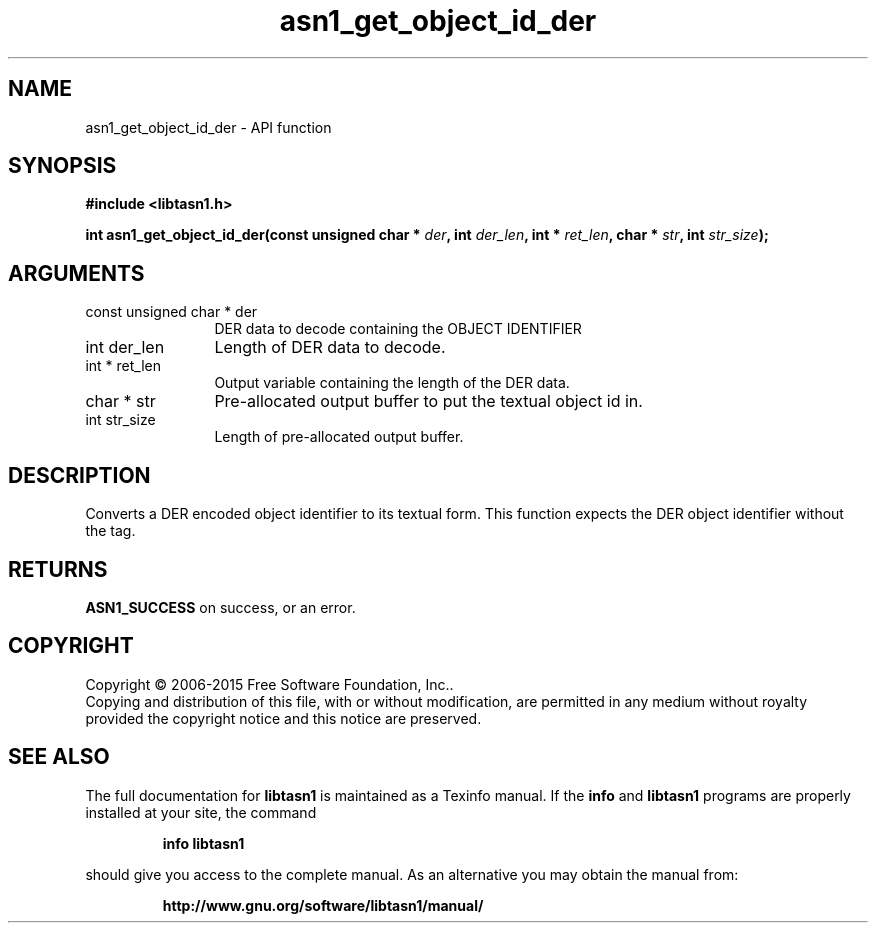 .\" DO NOT MODIFY THIS FILE!  It was generated by gdoc.
.TH "asn1_get_object_id_der" 3 "4.16.0" "libtasn1" "libtasn1"
.SH NAME
asn1_get_object_id_der \- API function
.SH SYNOPSIS
.B #include <libtasn1.h>
.sp
.BI "int asn1_get_object_id_der(const unsigned char * " der ", int " der_len ", int * " ret_len ", char * " str ", int " str_size ");"
.SH ARGUMENTS
.IP "const unsigned char * der" 12
DER data to decode containing the OBJECT IDENTIFIER
.IP "int der_len" 12
Length of DER data to decode.
.IP "int * ret_len" 12
Output variable containing the length of the DER data.
.IP "char * str" 12
Pre\-allocated output buffer to put the textual object id in.
.IP "int str_size" 12
Length of pre\-allocated output buffer.
.SH "DESCRIPTION"
Converts a DER encoded object identifier to its textual form. This
function expects the DER object identifier without the tag.
.SH "RETURNS"
\fBASN1_SUCCESS\fP on success, or an error.
.SH COPYRIGHT
Copyright \(co 2006-2015 Free Software Foundation, Inc..
.br
Copying and distribution of this file, with or without modification,
are permitted in any medium without royalty provided the copyright
notice and this notice are preserved.
.SH "SEE ALSO"
The full documentation for
.B libtasn1
is maintained as a Texinfo manual.  If the
.B info
and
.B libtasn1
programs are properly installed at your site, the command
.IP
.B info libtasn1
.PP
should give you access to the complete manual.
As an alternative you may obtain the manual from:
.IP
.B http://www.gnu.org/software/libtasn1/manual/
.PP
